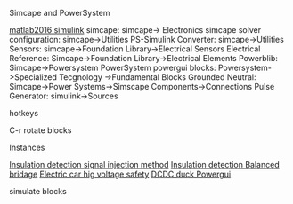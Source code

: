 **** Simcape and PowerSystem
[[https://blog.csdn.net/ouening/article/details/51504242][matlab2016 simulink]]
simcape: simcape-> Electronics
simcape
solver configuration: simcape->Utilities
PS-Simulink Converter: simcape->Utilities
Sensors: simcape->Foundation Library->Electrical Sensors
Electrical Reference: Simcape->Foundation Library->Electrical Elements
Powerblib: Simcape->Powersystem
PowerSystem
powergui blocks: Powersystem->Specialized Tecgnology ->Fundamental Blocks
Grounded Neutral: Simcape->Power Systems->Simscape Components->Connections
Pulse Generator: simulink->Sources
**** hotkeys
C-r rotate blocks

**** Instances
[[http://www.szxrdt.com/xinruidaxinwen/25-95.html][Insulation detection signal injection method]]
[[http://www.sohu.com/a/156428409_467757][Insulation detection Balanced bridage]]
[[http://www.doc88.com/p-9983559440368.html][Electric car hig voltage safety]]
[[https://blog.csdn.net/tichimi3375/article/details/80852938][DCDC duck Powergui]]

**** simulate blocks

